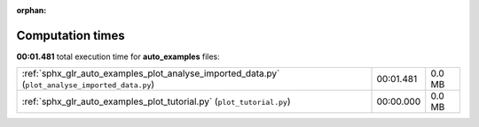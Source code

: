 
:orphan:

.. _sphx_glr_auto_examples_sg_execution_times:

Computation times
=================
**00:01.481** total execution time for **auto_examples** files:

+-------------------------------------------------------------------------------------------------+-----------+--------+
| :ref:`sphx_glr_auto_examples_plot_analyse_imported_data.py` (``plot_analyse_imported_data.py``) | 00:01.481 | 0.0 MB |
+-------------------------------------------------------------------------------------------------+-----------+--------+
| :ref:`sphx_glr_auto_examples_plot_tutorial.py` (``plot_tutorial.py``)                           | 00:00.000 | 0.0 MB |
+-------------------------------------------------------------------------------------------------+-----------+--------+
